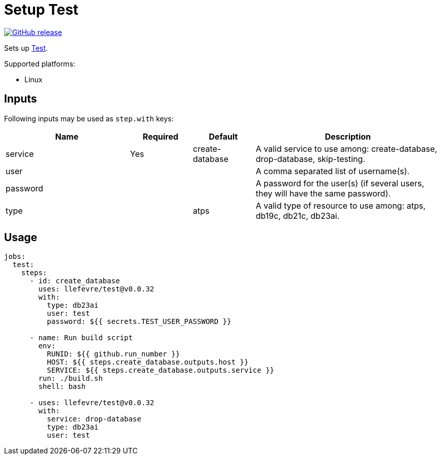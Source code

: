 = Setup Test
:linkattrs:
:project-owner: llefevre
:project-name:  test
:project-tag:   v0.0.32

ifdef::env-github[]
:tip-caption: :bulb:
:note-caption: :information_source:
:important-caption: :heavy_exclamation_mark:
:caution-caption: :fire:
:warning-caption: :warning:
endif::[]

image:https://img.shields.io/github/v/release/{project-owner}/{project-name}["GitHub release", link="https://github.com/{project-owner}/{project-name}/releases"]

Sets up link:https://www.oracle.com/database/[Test].

Supported platforms:

- Linux

== Inputs

Following inputs may be used as `step.with` keys:

[%header,cols="<2,<,<,<3",width="100%"]
|===
| Name     | Required | Default         | Description
| service  | Yes      | create-database | A valid service to use among: create-database, drop-database, skip-testing.
| user     |          |                 | A comma separated list of username(s).
| password |          |                 | A password for the user(s) (if several users, they will have the same password).
| type     |          | atps            | A valid type of resource to use among: atps, db19c, db21c, db23ai.
|===

== Usage

[source,yaml]
[subs="attributes"]
----
jobs:
  test:
    steps:
      - id: create_database
        uses: {project-owner}/{project-name}@{project-tag}
        with:
          type: db23ai
          user: test
          password: ${{ secrets.TEST_USER_PASSWORD }}

      - name: Run build script
        env:
          RUNID: ${{ github.run_number }}
          HOST: ${{ steps.create_database.outputs.host }}
          SERVICE: ${{ steps.create_database.outputs.service }}
        run: ./build.sh
        shell: bash

      - uses: {project-owner}/{project-name}@{project-tag}
        with:
          service: drop-database
          type: db23ai
          user: test

----

